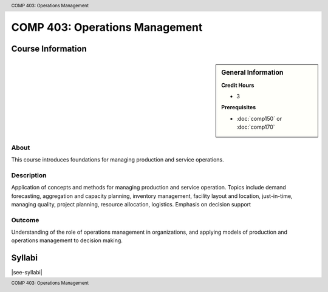 .. header:: COMP 403: Operations Management
.. footer:: COMP 403: Operations Management

.. index::
    Operations Management
    Graduate

###############################
COMP 403: Operations Management
###############################

******************
Course Information
******************

.. sidebar:: General Information

    **Credit Hours**

    * 3

    **Prerequisites**

    * :doc:`comp150` or :doc:`comp170`

About
=====

This course introduces foundations for managing production and service operations.

Description
===========

Application of concepts and methods for managing production and service operation. Topics include demand forecasting, aggregation and capacity planning, inventory management, facility layout and location, just-in-time, managing quality, project planning, resource allocation, logistics. Emphasis on decision support

Outcome
=======
Understanding of the role of operations management in organizations, and applying models of production and operations management to decision making.

*******
Syllabi
*******

|see-syllabi|
